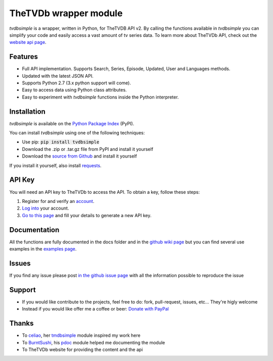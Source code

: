 TheTVDb wrapper module
======================


*tvdbsimple* is a wrapper, written in Python, for TheTVDB API v2.  By calling the functions available in *tvdbsimple* you can simplify your code and easily access a vast amount of tv series data.  To learn more about TheTVDb API, check out the `website api page`_.

.. _website api page: https://api.thetvdb.com/swagger/.

Features
--------

- Full API implementation. Supports Search, Series, Episode, Updated, User and Languages methods.
- Updated with the latest JSON API. 
- Supports Python 2.7 (3.x python support will come).
- Easy to access data using Python class attributes.
- Easy to experiment with *tvdbsimple* functions inside the Python interpreter.

Installation
------------

*tvdbsimple* is available on the `Python Package Index`_ (PyPI).

.. _Python Package Index: https://pypi.python.org/pypi/tvdbsimple

You can install *tvdbsimple* using one of the following techniques:

- Use pip:  :code:`pip install tvdbsimple`
- Download the .zip or .tar.gz file from PyPI and install it yourself
- Download the `source from Github`_ and install it yourself

If you install it yourself, also install requests_.

.. _source from Github: http://github.com/phate89/tvdbsimple
.. _requests: http://www.python-requests.org/en/latest

API Key
-------
You will need an API key to TheTVDb to access the API.  To obtain a key, follow these steps:

1) Register for and verify an account_.
2) `Log into`_ your account.
3) `Go to this page`_ and fill your details to generate a new API key.

.. _account: http://thetvdb.com/?tab=register
.. _Log into: http://thetvdb.com/?tab=login
.. _Go to this page: http://thetvdb.com/?tab=apiregister

Documentation
-------------
All the functions are fully documented in the docs folder and in the `github wiki page`_ but you can find several use examples in the `examples page`_.

.. _github wiki page: https://github.com/phate89/tvdbsimple/wiki
.. _examples page: https://github.com/phate89/tvdbsimple/blob/master/EXAMPLES.rst

Issues
------
If you find any issue please post `in the github issue page`_ with all the information possible to reproduce the issue

.. _in the github issue page: https://github.com/phate89/tvdbsimple/issues

Support
-------

- If you would like contribute to the projects, feel free to do: fork, pull-request, issues, etc... They're higly welcome
- Instead if you would like offer me a coffee or beer: `Donate with PayPal`_

.. _Donate with PayPal: https://www.paypal.com/cgi-bin/webscr?cmd=_donations&business=JD4LD62T6EJRS&lc=GB&item_name=phate89%20Kodi%20Addons&currency_code=USD&bn=PP%2dDonationsBF%3abtn_donate_LG%2egif%3aNonHosted

Thanks
------

- To celiao_, her tmdbsimple_ module inspired my work here
- To BurntSushi_, his pdoc_ module helped me documenting the module
- To TheTVDb website for providing the content and the api

.. _celiao: https://github.com/celiao
.. _tmdbsimple: https://github.com/celiao/tmdbsimple
.. _BurntSushi: https://github.com/BurntSushi
.. _pdoc: https://github.com/BurntSushi/pdoc
